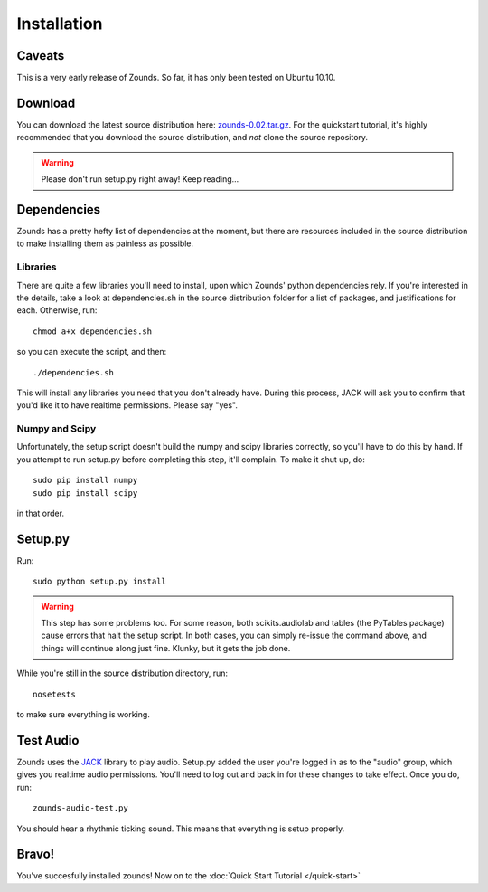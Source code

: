Installation
=================================

=================================
Caveats
=================================
This is a very early release of Zounds. So far, it has only been tested on Ubuntu 10.10.

=================================
Download
=================================
You can download the latest source distribution here: `zounds-0.02.tar.gz <https://bitbucket.org/jvinyard/zounds2/downloads/zounds-0.02.tar.gz>`_.
For the quickstart tutorial, it's highly recommended that you download the source distribution, and *not* clone the source repository.

.. WARNING::
	Please don't run setup.py right away!  Keep reading...

=================================
Dependencies
=================================
Zounds has a pretty hefty list of dependencies at the moment, but there are resources
included in the source distribution to make installing them as painless as possible.

--------------------------------
Libraries
--------------------------------
There are quite a few libraries you'll need to install, upon which Zounds' python
dependencies rely.  If you're interested in the details, take a look at dependencies.sh
in the source distribution folder for a list of packages, and justifications for each.
Otherwise, run::
	chmod a+x dependencies.sh

so you can execute the script, and then::

	./dependencies.sh

This will install any libraries you need that you don't already have.  During this
process, JACK will ask you to confirm that you'd like it to have realtime permissions.
Please say "yes".

--------------------------------
Numpy and Scipy
--------------------------------
Unfortunately, the setup script doesn't build the numpy and scipy libraries correctly,
so you'll have to do this by hand.  If you attempt to run setup.py before completing
this step, it'll complain. To make it shut up, do::
	sudo pip install numpy
	sudo pip install scipy

in that order.

=================================
Setup.py
=================================
Run::

	sudo python setup.py install 

.. WARNING::
	This step has some problems too. For some reason, both scikits.audiolab and tables 
	(the PyTables package) cause errors that halt the setup script. In both cases, 
	you can simply re-issue the command above, and things will continue along just fine.
	Klunky, but it gets the job done.

While you're still in the source distribution directory, run::

	nosetests

to make sure everything is working.

=================================
Test Audio
=================================
Zounds uses the `JACK <http://jackaudio.org/>`_ library to play audio.  Setup.py
added the user you're logged in as to the "audio" group, which gives you realtime
audio permissions. You'll need to log out and back in for these changes to take
effect. Once you do, run::

	zounds-audio-test.py

You should hear a rhythmic ticking sound. This means that everything is setup
properly.

=================================
Bravo!
=================================
You've succesfully installed zounds! Now on to the :doc:`Quick Start Tutorial </quick-start>`


	


